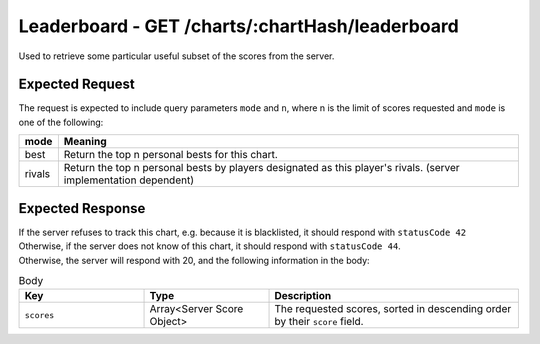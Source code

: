 Leaderboard - GET /charts/:chartHash/leaderboard
==================================

Used to retrieve some particular useful subset of the scores from the server.

################
Expected Request
################

The request is expected to include query parameters ``mode`` and ``n``, where n is the limit of scores requested and ``mode`` is one of the following:

============== =======
mode           Meaning
============== =======
best           Return the top n personal bests for this chart.
rivals         Return the top n personal bests by players designated as this player's rivals. (server implementation dependent)
============== =======

#################
Expected Response
#################

| If the server refuses to track this chart, e.g. because it is blacklisted, it should respond with ``statusCode 42``
| Otherwise, if the server does not know of this chart, it should respond with ``statusCode 44``.
| Otherwise, the server will respond with 20, and the following information in the body:

.. list-table:: Body
    :widths: 25 25 50
    :header-rows: 1

    *   - Key
        - Type
        - Description
    *   - ``scores``
        - Array<Server Score Object>
        - The requested scores, sorted in descending order by their ``score`` field.
